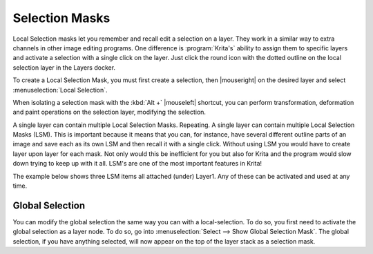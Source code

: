 .. meta::
   :description:
        How to use selection masks in Krita.

.. metadata-placeholder

   :authors: - Wolthera van Hövell tot Westerflier <griffinvalley@gmail.com>
             - Scott Petrovic
             - Lundin
             - Bugsbane
             - Alan
             - Halla
   :license: GNU free documentation license 1.3 or later.

.. index:: Layers, Masks, Selections
.. _selection_masks:

===============
Selection Masks
===============

Local Selection masks let you remember and recall edit a selection on a layer. They work in a similar way to extra channels in other image editing programs. One difference is :program:`Krita's` ability to assign them to specific layers and activate a selection with a single click on the layer. Just click the round icon with the dotted outline on the local selection layer in the Layers docker.

To create a Local Selection Mask, you must first create a selection, then |mouseright| on the desired layer and select :menuselection:`Local Selection`.

When isolating a selection mask with the :kbd:`Alt +` |mouseleft| shortcut, you can perform transformation, deformation and paint operations on the selection layer, modifying the selection.

A single layer can contain multiple Local Selection Masks. Repeating. A single layer can contain multiple Local Selection Masks (LSM). This is important because it means that you can, for instance, have several different outline parts of an image and save each as its own LSM and then recall it with a single click. Without using LSM you would have to create layer upon layer for each mask. Not only would this be inefficient for you but also for Krita and the program would slow down trying to keep up with it all. LSM's are one of the most important features in Krita! 

The example below shows three LSM items all attached (under) Layer1. Any of these can be activated and used at any time.

.. image:: /images/selection/local-selection-mask.png

Global Selection
----------------

You can modify the global selection the same way you can with a local-selection.
To do so, you first need to activate the global selection as a layer node. To do so, go into :menuselection:`Select --> Show Global Selection Mask`. The global selection, if you have anything selected, will now appear on the top of the layer stack as a selection mask.

